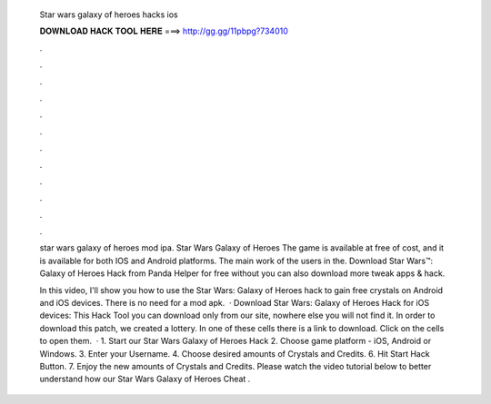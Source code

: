   Star wars galaxy of heroes hacks ios
  
  
  
  𝐃𝐎𝐖𝐍𝐋𝐎𝐀𝐃 𝐇𝐀𝐂𝐊 𝐓𝐎𝐎𝐋 𝐇𝐄𝐑𝐄 ===> http://gg.gg/11pbpg?734010
  
  
  
  .
  
  
  
  .
  
  
  
  .
  
  
  
  .
  
  
  
  .
  
  
  
  .
  
  
  
  .
  
  
  
  .
  
  
  
  .
  
  
  
  .
  
  
  
  .
  
  
  
  .
  
  star wars galaxy of heroes mod ipa. Star Wars Galaxy of Heroes The game is available at free of cost, and it is available for both IOS and Android platforms. The main work of the users in the. Download Star Wars™: Galaxy of Heroes Hack from Panda Helper for free without  you can also download more tweak apps & hack.
  
  In this video, I'll show you how to use the Star Wars: Galaxy of Heroes hack to gain free crystals on Android and iOS devices. There is no need for a mod apk.  · Download Star Wars: Galaxy of Heroes Hack for iOS devices: This Hack Tool you can download only from our site, nowhere else you will not find it. In order to download this patch, we created a lottery. In one of these cells there is a link to download. Click on the cells to open them.  · 1. Start our Star Wars Galaxy of Heroes Hack 2. Choose game platform - iOS, Android or Windows. 3. Enter your Username. 4. Choose desired amounts of Crystals and Credits. 6. Hit Start Hack Button. 7. Enjoy the new amounts of Crystals and Credits. Please watch the video tutorial below to better understand how our Star Wars Galaxy of Heroes Cheat .
